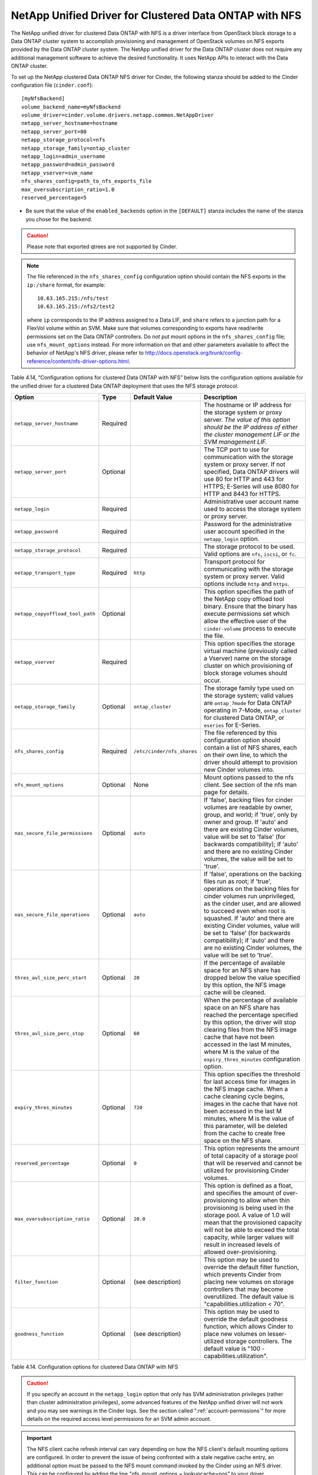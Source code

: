 .. _cdot-nfs:

NetApp Unified Driver for Clustered Data ONTAP with NFS
-------------------------------------------------------

The NetApp unified driver for clustered Data ONTAP with NFS is a driver
interface from OpenStack block storage to a Data ONTAP cluster system to
accomplish provisioning and management of OpenStack volumes on NFS
exports provided by the Data ONTAP cluster system. The NetApp unified
driver for the Data ONTAP cluster does not require any additional
management software to achieve the desired functionality. It uses NetApp
APIs to interact with the Data ONTAP cluster.

To set up the NetApp clustered Data ONTAP NFS driver for Cinder, the
following stanza should be added to the Cinder configuration file
(``cinder.conf``)::

    [myNfsBackend]
    volume_backend_name=myNfsBackend
    volume_driver=cinder.volume.drivers.netapp.common.NetAppDriver
    netapp_server_hostname=hostname
    netapp_server_port=80
    netapp_storage_protocol=nfs
    netapp_storage_family=ontap_cluster
    netapp_login=admin_username
    netapp_password=admin_password
    netapp_vserver=svm_name
    nfs_shares_config=path_to_nfs_exports_file
    max_oversubscription_ratio=1.0
    reserved_percentage=5

-  Be sure that the value of the ``enabled_backends`` option in the
   ``[DEFAULT]`` stanza includes the name of the stanza you chose for
   the backend.

.. caution::

   Please note that exported qtrees are not supported by Cinder.

.. note::

   The file referenced in the ``nfs_shares_config`` configuration
   option should contain the NFS exports in the ``ip:/share`` format,
   for example::

      10.63.165.215:/nfs/test
      10.63.165.215:/nfs2/test2

   where ``ip`` corresponds to the IP address assigned to a Data LIF,
   and ``share`` refers to a junction path for a FlexVol volume within
   an SVM. Make sure that volumes corresponding to exports have
   read/write permissions set on the Data ONTAP controllers. Do *not*
   put mount options in the ``nfs_shares_config`` file; use
   ``nfs_mount_options`` instead. For more information on that and
   other parameters available to affect the behavior of NetApp's NFS
   driver, please refer to
   http://docs.openstack.org/trunk/config-reference/content/nfs-driver-options.html.

Table 4.14, “Configuration options for clustered Data ONTAP with NFS” below lists
the configuration options available for the unified driver for a clustered
Data ONTAP deployment that uses the NFS storage protocol.

.. _table-4.14:

+------------------------------------+------------+------------------------------+-------------------------------------------------------------------------------------------------------------------------------------------------------------------------------------------------------------------------------------------------------------------------------------------------------------------------------------------------------------------------------------------------------------------------+
| Option                             | Type       | Default Value                | Description                                                                                                                                                                                                                                                                                                                                                                                                             |
+====================================+============+==============================+=========================================================================================================================================================================================================================================================================================================================================================================================================================+
| ``netapp_server_hostname``         | Required   |                              | The hostname or IP address for the storage system or proxy server. *The value of this option should be the IP address of either the cluster management LIF or the SVM management LIF.*                                                                                                                                                                                                                                  |
+------------------------------------+------------+------------------------------+-------------------------------------------------------------------------------------------------------------------------------------------------------------------------------------------------------------------------------------------------------------------------------------------------------------------------------------------------------------------------------------------------------------------------+
| ``netapp_server_port``             | Optional   |                              | The TCP port to use for communication with the storage system or proxy server. If not specified, Data ONTAP drivers will use 80 for HTTP and 443 for HTTPS; E-Series will use 8080 for HTTP and 8443 for HTTPS.                                                                                                                                                                                                         |
+------------------------------------+------------+------------------------------+-------------------------------------------------------------------------------------------------------------------------------------------------------------------------------------------------------------------------------------------------------------------------------------------------------------------------------------------------------------------------------------------------------------------------+
| ``netapp_login``                   | Required   |                              | Administrative user account name used to access the storage system or proxy server.                                                                                                                                                                                                                                                                                                                                     |
+------------------------------------+------------+------------------------------+-------------------------------------------------------------------------------------------------------------------------------------------------------------------------------------------------------------------------------------------------------------------------------------------------------------------------------------------------------------------------------------------------------------------------+
| ``netapp_password``                | Required   |                              | Password for the administrative user account specified in the ``netapp_login`` option.                                                                                                                                                                                                                                                                                                                                  |
+------------------------------------+------------+------------------------------+-------------------------------------------------------------------------------------------------------------------------------------------------------------------------------------------------------------------------------------------------------------------------------------------------------------------------------------------------------------------------------------------------------------------------+
| ``netapp_storage_protocol``        | Required   |                              | The storage protocol to be used. Valid options are ``nfs``, ``iscsi``, or ``fc``.                                                                                                                                                                                                                                                                                                                                       |
+------------------------------------+------------+------------------------------+-------------------------------------------------------------------------------------------------------------------------------------------------------------------------------------------------------------------------------------------------------------------------------------------------------------------------------------------------------------------------------------------------------------------------+
| ``netapp_transport_type``          | Required   | ``http``                     | Transport protocol for communicating with the storage system or proxy server. Valid options include ``http`` and ``https``.                                                                                                                                                                                                                                                                                             |
+------------------------------------+------------+------------------------------+-------------------------------------------------------------------------------------------------------------------------------------------------------------------------------------------------------------------------------------------------------------------------------------------------------------------------------------------------------------------------------------------------------------------------+
| ``netapp_copyoffload_tool_path``   | Optional   |                              | This option specifies the path of the NetApp copy offload tool binary. Ensure that the binary has execute permissions set which allow the effective user of the ``cinder-volume`` process to execute the file.                                                                                                                                                                                                          |
+------------------------------------+------------+------------------------------+-------------------------------------------------------------------------------------------------------------------------------------------------------------------------------------------------------------------------------------------------------------------------------------------------------------------------------------------------------------------------------------------------------------------------+
| ``netapp_vserver``                 | Required   |                              | This option specifies the storage virtual machine (previously called a Vserver) name on the storage cluster on which provisioning of block storage volumes should occur.                                                                                                                                                                                                                                                |
+------------------------------------+------------+------------------------------+-------------------------------------------------------------------------------------------------------------------------------------------------------------------------------------------------------------------------------------------------------------------------------------------------------------------------------------------------------------------------------------------------------------------------+
| ``netapp_storage_family``          | Optional   | ``ontap_cluster``            | The storage family type used on the storage system; valid values are ``ontap_7mode`` for Data ONTAP operating in 7-Mode, ``ontap_cluster`` for clustered Data ONTAP, or ``eseries`` for E-Series.                                                                                                                                                                                                                       |
+------------------------------------+------------+------------------------------+-------------------------------------------------------------------------------------------------------------------------------------------------------------------------------------------------------------------------------------------------------------------------------------------------------------------------------------------------------------------------------------------------------------------------+
| ``nfs_shares_config``              | Required   | ``/etc/cinder/nfs_shares``   | The file referenced by this configuration option should contain a list of NFS shares, each on their own line, to which the driver should attempt to provision new Cinder volumes into.                                                                                                                                                                                                                                  |
+------------------------------------+------------+------------------------------+-------------------------------------------------------------------------------------------------------------------------------------------------------------------------------------------------------------------------------------------------------------------------------------------------------------------------------------------------------------------------------------------------------------------------+
| ``nfs_mount_options``              | Optional   | None                         | Mount options passed to the nfs client. See section of the nfs man page for details.                                                                                                                                                                                                                                                                                                                                    |
+------------------------------------+------------+------------------------------+-------------------------------------------------------------------------------------------------------------------------------------------------------------------------------------------------------------------------------------------------------------------------------------------------------------------------------------------------------------------------------------------------------------------------+
| ``nas_secure_file_permissions``    | Optional   | ``auto``                     | If 'false', backing files for cinder volumes are readable by owner, group, and world; if 'true', only by owner and group. If 'auto' and there are existing Cinder volumes, value will be set to 'false' (for backwards compatibility); if 'auto' and there are no existing Cinder volumes, the value will be set to 'true'.                                                                                             |
+------------------------------------+------------+------------------------------+-------------------------------------------------------------------------------------------------------------------------------------------------------------------------------------------------------------------------------------------------------------------------------------------------------------------------------------------------------------------------------------------------------------------------+
| ``nas_secure_file_operations``     | Optional   | ``auto``                     | If 'false', operations on the backing files run as root; if 'true', operations on the backing files for cinder volumes run unprivileged, as the cinder user, and are allowed to succeed even when root is squashed. If 'auto' and there are existing Cinder volumes, value will be set to 'false' (for backwards compatibility); if 'auto' and there are no existing Cinder volumes, the value will be set to 'true'.   |
+------------------------------------+------------+------------------------------+-------------------------------------------------------------------------------------------------------------------------------------------------------------------------------------------------------------------------------------------------------------------------------------------------------------------------------------------------------------------------------------------------------------------------+
| ``thres_avl_size_perc_start``      | Optional   | ``20``                       | If the percentage of available space for an NFS share has dropped below the value specified by this option, the NFS image cache will be cleaned.                                                                                                                                                                                                                                                                        |
+------------------------------------+------------+------------------------------+-------------------------------------------------------------------------------------------------------------------------------------------------------------------------------------------------------------------------------------------------------------------------------------------------------------------------------------------------------------------------------------------------------------------------+
| ``thres_avl_size_perc_stop``       | Optional   | ``60``                       | When the percentage of available space on an NFS share has reached the percentage specified by this option, the driver will stop clearing files from the NFS image cache that have not been accessed in the last M minutes, where M is the value of the ``expiry_thres_minutes`` configuration option.                                                                                                                  |
+------------------------------------+------------+------------------------------+-------------------------------------------------------------------------------------------------------------------------------------------------------------------------------------------------------------------------------------------------------------------------------------------------------------------------------------------------------------------------------------------------------------------------+
| ``expiry_thres_minutes``           | Optional   | ``720``                      | This option specifies the threshold for last access time for images in the NFS image cache. When a cache cleaning cycle begins, images in the cache that have not been accessed in the last M minutes, where M is the value of this parameter, will be deleted from the cache to create free space on the NFS share.                                                                                                    |
+------------------------------------+------------+------------------------------+-------------------------------------------------------------------------------------------------------------------------------------------------------------------------------------------------------------------------------------------------------------------------------------------------------------------------------------------------------------------------------------------------------------------------+
| ``reserved_percentage``            | Optional   | ``0``                        | This option represents the amount of total capacity of a storage pool that will be reserved and cannot be utilized for provisioning Cinder volumes.                                                                                                                                                                                                                                                                     |
+------------------------------------+------------+------------------------------+-------------------------------------------------------------------------------------------------------------------------------------------------------------------------------------------------------------------------------------------------------------------------------------------------------------------------------------------------------------------------------------------------------------------------+
| ``max_oversubscription_ratio``     | Optional   | ``20.0``                     | This option is defined as a float, and specifies the amount of over-provisioning to allow when thin provisioning is being used in the storage pool. A value of 1.0 will mean that the provisioned capacity will not be able to exceed the total capacity, while larger values will result in increased levels of allowed over-provisioning.                                                                             |
+------------------------------------+------------+------------------------------+-------------------------------------------------------------------------------------------------------------------------------------------------------------------------------------------------------------------------------------------------------------------------------------------------------------------------------------------------------------------------------------------------------------------------+
| ``filter_function``                | Optional   | (see description)            | This option may be used to override the default filter function, which prevents Cinder from placing new volumes on storage controllers that may become overutilized. The default value is "capabilities.utilization < 70".                                                                                                                                                                                              |
+------------------------------------+------------+------------------------------+-------------------------------------------------------------------------------------------------------------------------------------------------------------------------------------------------------------------------------------------------------------------------------------------------------------------------------------------------------------------------------------------------------------------------+
| ``goodness_function``              | Optional   | (see description)            | This option may be used to override the default goodness function, which allows Cinder to place new volumes on lesser-utilized storage controllers. The default value is "100 - capabilities.utilization".                                                                                                                                                                                                              |
+------------------------------------+------------+------------------------------+-------------------------------------------------------------------------------------------------------------------------------------------------------------------------------------------------------------------------------------------------------------------------------------------------------------------------------------------------------------------------------------------------------------------------+

Table 4.14. Configuration options for clustered Data ONTAP with NFS

.. caution::

   If you specify an account in the ``netapp_login`` option that only
   has SVM administration privileges (rather than cluster
   administration privileges), some advanced features of the NetApp
   unified driver will not work and you may see warnings in the Cinder
   logs. See the section called ":ref:`account-permissions`"
   for more details on the required access level permissions for an SVM
   admin account.

.. important::

   The NFS client cache refresh interval can vary depending on how the
   NFS client's default mounting options are configured. In order to
   prevent the issue of being confronted with a stale negative cache
   entry, an additional option must be passed to the NFS mount command
   invoked by the Cinder using an NFS driver. This can be configured by
   adding the line "nfs_mount_options = lookupcache=pos" to your
   driver configuration stanza in your cinder.conf file. Alternatively,
   if you are already setting other NFS mount options, then you can
   just add "lookupcache=pos" to the end of your current
   "nfs_mount_options". The effect of this additional option is to
   force the NFS client to ignore any negative entries in its cache and
   always check the NFS host when attempting to confirm the existence
   of a file.

   Please beaware, the "nfs_mount_options" values are not applied if
   the export is already mounted.  In such a case, the
   "nfs_mount_options" values are applied the next time the export
   is mounted.
